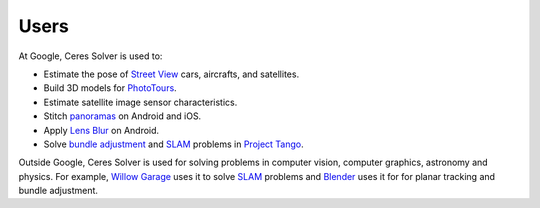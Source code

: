 .. _chapter-users:

=====
Users
=====

At Google, Ceres Solver is used to:

* Estimate the pose of `Street View`_ cars, aircrafts, and satellites.
* Build 3D models for `PhotoTours`_.
* Estimate satellite image sensor characteristics.
* Stitch `panoramas`_ on Android and iOS.
* Apply `Lens Blur`_ on Android.
* Solve `bundle adjustment`_ and `SLAM`_ problems in `Project Tango`_.

Outside Google, Ceres Solver is used for solving problems in computer
vision, computer graphics, astronomy and physics. For example, `Willow
Garage`_ uses it to solve `SLAM`_ problems and `Blender`_ uses it for for
planar tracking and bundle adjustment.

.. _bundle adjustment: http://en.wikipedia.org/wiki/Structure_from_motion
.. _Street View: http://youtu.be/z00ORu4bU-A
.. _PhotoTours: http://google-latlong.blogspot.com/2012/04/visit-global-landmarks-with-photo-tours.html
.. _panoramas: http://www.google.com/maps/about/contribute/photosphere/
.. _Project Tango: https://www.google.com/atap/projecttango/
.. _Blender: http://mango.blender.org/development/planar-tracking-preview/
.. _Willow Garage: https://www.willowgarage.com/blog/2013/08/09/enabling-robots-see-better-through-improved-camera-calibration
.. _Lens Blur: http://googleresearch.blogspot.com/2014/04/lens-blur-in-new-google-camera-app.html
.. _SLAM: http://en.wikipedia.org/wiki/Simultaneous_localization_and_mapping
